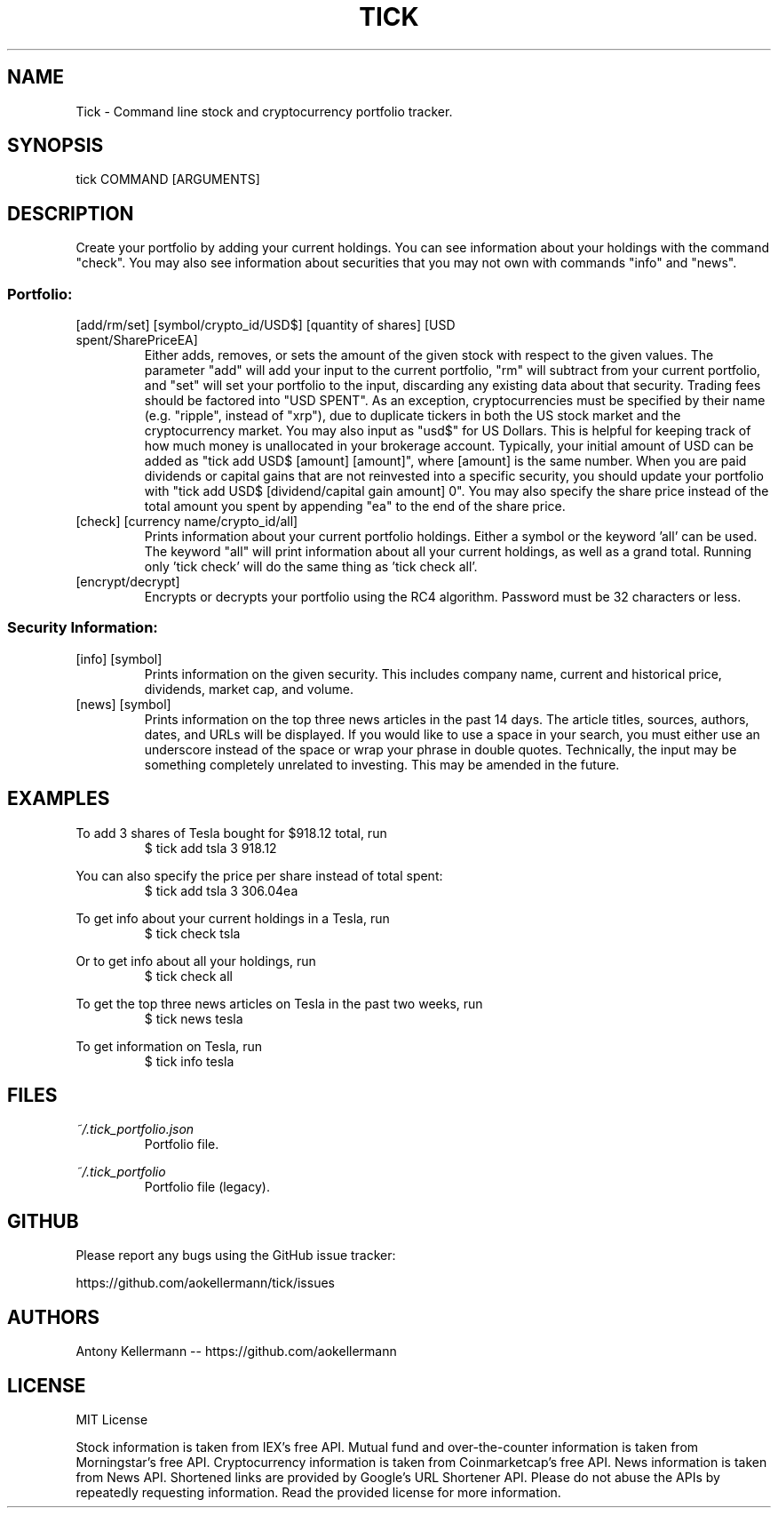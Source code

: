 .TH TICK "1" "March 2018" "Tick 1.11.0" "User Commands"

.SH NAME
Tick - Command line stock and cryptocurrency portfolio tracker.

.SH SYNOPSIS
tick COMMAND [ARGUMENTS]

.SH DESCRIPTION
Create your portfolio by adding your current holdings. You can see information about your holdings with the command "check".
You may also see information about securities that you may not own with commands "info" and "news".

.SS
Portfolio:

.TP
[add/rm/set] [symbol/crypto_id/USD$] [quantity of shares] [USD spent/SharePriceEA]
Either adds, removes, or sets the amount of the given stock with respect to the given values. The parameter "add" will add
your input to the current portfolio, "rm" will subtract from your current portfolio, and "set" will set your portfolio to
the input, discarding any existing data about that security. Trading fees should be factored into "USD SPENT". As an exception,
cryptocurrencies must be specified by their name (e.g. "ripple", instead of "xrp"), due to duplicate tickers in both the
US stock market and the cryptocurrency market. You may also input as "usd$" for US Dollars. This is helpful for keeping
track of how much money is unallocated in your brokerage account. Typically, your initial amount of USD can be added as
"tick add USD$ [amount] [amount]", where [amount] is the same number. When you are paid dividends or capital gains that
are not reinvested into a specific security, you should update your portfolio with "tick add USD$ [dividend/capital gain amount] 0".
You may also specify the share price instead of the total amount you spent by appending "ea" to the end of the share price.

.TP
[check] [currency name/crypto_id/all]
Prints information about your current portfolio holdings. Either a symbol or the keyword 'all' can be used. The keyword "all"
will print information about all your current holdings, as well as a grand total. Running only 'tick check' will do the same
thing as 'tick check all'.

.TP
[encrypt/decrypt]
Encrypts or decrypts your portfolio using the RC4 algorithm. Password must be 32 characters or less.

.SS
Security Information:

.TP
[info] [symbol]
Prints information on the given security. This includes company name, current and historical price, dividends, market cap,
and volume.

.TP
[news] [symbol]
Prints information on the top three news articles in the past 14 days. The article titles, sources, authors, dates, and URLs
will be displayed. If you would like to use a space in your search, you must either use an underscore instead of the space or wrap
your phrase in double quotes. Technically, the input may be something completely unrelated to investing. This may be amended
in the future.

.SH EXAMPLES
To add 3 shares of Tesla bought for $918.12 total, run
.RS
$ tick add tsla 3 918.12

.RE
You can also specify the price per share instead of total spent:
.RS
$ tick add tsla 3 306.04ea

.RE
To get info about your current holdings in a Tesla, run
.RS
$ tick check tsla

.RE
Or to get info about all your holdings, run
.RS
$ tick check all

.RE
To get the top three news articles on Tesla in the past two weeks, run
.RS
$ tick news tesla

.RE
To get information on Tesla, run
.RS
$ tick info tesla

.SH FILES
.I ~/.tick_portfolio.json
.RS
Portfolio file.

.RE
.I ~/.tick_portfolio
.RS
Portfolio file (legacy).

.SH GITHUB
Please report any bugs using the GitHub issue tracker:

https://github.com/aokellermann/tick/issues

.SH AUTHORS
Antony Kellermann -- https://github.com/aokellermann

.SH LICENSE
MIT License

Stock information is taken from IEX's free API. Mutual fund and over-the-counter
information is taken from Morningstar's free API. Cryptocurrency information
is taken from Coinmarketcap's free API. News information is taken from News
API. Shortened links are provided by Google's URL Shortener API. Please do
not abuse the APIs by repeatedly requesting information. Read the provided
license for more information.